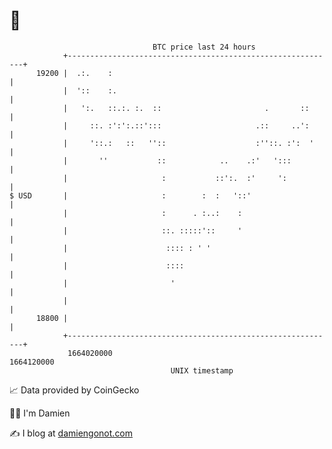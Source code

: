 * 👋

#+begin_example
                                   BTC price last 24 hours                    
               +------------------------------------------------------------+ 
         19200 |  .:.    :                                                  | 
               |  '::    :.                                                 | 
               |   ':.   ::.:. :.  ::                       .       ::      | 
               |     ::. :':':.::':::                     .::     ..':      | 
               |     '::.:   ::   ''::                    :''::. :':  '     | 
               |       ''           ::            ..    .:'   ':::          | 
               |                     :           ::':.  :'     ':           | 
   $ USD       |                     :        :  :   '::'                   | 
               |                     :      . :..:    :                     | 
               |                     ::. :::::'::     '                     | 
               |                      :::: : ' '                            | 
               |                      ::::                                  | 
               |                       '                                    | 
               |                                                            | 
         18800 |                                                            | 
               +------------------------------------------------------------+ 
                1664020000                                        1664120000  
                                       UNIX timestamp                         
#+end_example
📈 Data provided by CoinGecko

🧑‍💻 I'm Damien

✍️ I blog at [[https://www.damiengonot.com][damiengonot.com]]
